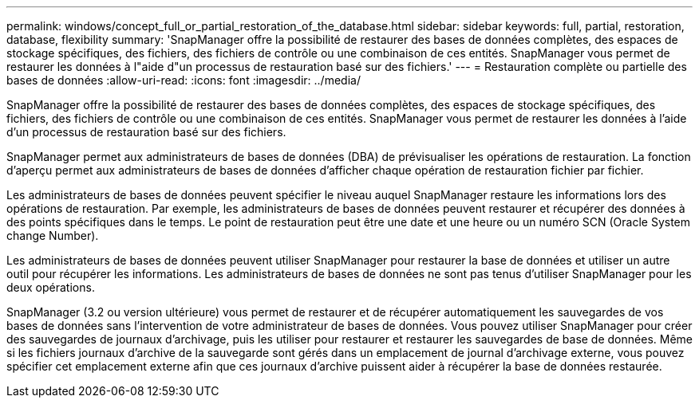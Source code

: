 ---
permalink: windows/concept_full_or_partial_restoration_of_the_database.html 
sidebar: sidebar 
keywords: full, partial, restoration, database, flexibility 
summary: 'SnapManager offre la possibilité de restaurer des bases de données complètes, des espaces de stockage spécifiques, des fichiers, des fichiers de contrôle ou une combinaison de ces entités. SnapManager vous permet de restaurer les données à l"aide d"un processus de restauration basé sur des fichiers.' 
---
= Restauration complète ou partielle des bases de données
:allow-uri-read: 
:icons: font
:imagesdir: ../media/


[role="lead"]
SnapManager offre la possibilité de restaurer des bases de données complètes, des espaces de stockage spécifiques, des fichiers, des fichiers de contrôle ou une combinaison de ces entités. SnapManager vous permet de restaurer les données à l'aide d'un processus de restauration basé sur des fichiers.

SnapManager permet aux administrateurs de bases de données (DBA) de prévisualiser les opérations de restauration. La fonction d'aperçu permet aux administrateurs de bases de données d'afficher chaque opération de restauration fichier par fichier.

Les administrateurs de bases de données peuvent spécifier le niveau auquel SnapManager restaure les informations lors des opérations de restauration. Par exemple, les administrateurs de bases de données peuvent restaurer et récupérer des données à des points spécifiques dans le temps. Le point de restauration peut être une date et une heure ou un numéro SCN (Oracle System change Number).

Les administrateurs de bases de données peuvent utiliser SnapManager pour restaurer la base de données et utiliser un autre outil pour récupérer les informations. Les administrateurs de bases de données ne sont pas tenus d'utiliser SnapManager pour les deux opérations.

SnapManager (3.2 ou version ultérieure) vous permet de restaurer et de récupérer automatiquement les sauvegardes de vos bases de données sans l'intervention de votre administrateur de bases de données. Vous pouvez utiliser SnapManager pour créer des sauvegardes de journaux d'archivage, puis les utiliser pour restaurer et restaurer les sauvegardes de base de données. Même si les fichiers journaux d'archive de la sauvegarde sont gérés dans un emplacement de journal d'archivage externe, vous pouvez spécifier cet emplacement externe afin que ces journaux d'archive puissent aider à récupérer la base de données restaurée.
